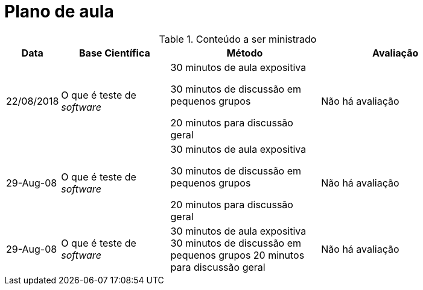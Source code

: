 = Plano de aula

.Conteúdo a ser ministrado
[width="90%",cols="5%,25%,35%,35%",options="header"]
|=========================================================
|Data | Base Científica | Método | Avaliação

|22/08/2018 |O que é teste de _software_ |
30 minutos de aula expositiva

30 minutos de discussão em pequenos grupos

20 minutos para  discussão geral |
Não há avaliação

|29-Aug-08 |O que é teste de _software_ |
30 minutos de aula expositiva

30 minutos de discussão em pequenos grupos

20 minutos para  discussão geral |
Não há avaliação

|29-Aug-08 |O que é teste de _software_ |
30 minutos de aula expositiva
30 minutos de discussão em pequenos grupos
20 minutos para  discussão geral |
Não há avaliação

|=========================================================
